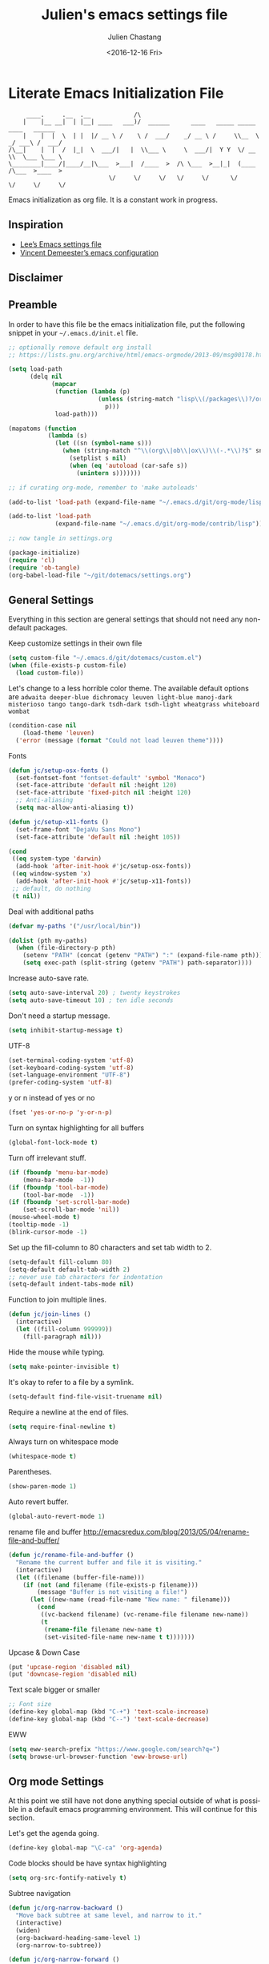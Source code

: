 
#+OPTIONS: ':nil *:t -:t ::t <:t H:3 \n:nil ^:t arch:headline author:t c:nil
#+OPTIONS: creator:nil d:(not "LOGBOOK") date:t e:t email:nil f:t inline:t
#+OPTIONS: num:t p:nil pri:nil prop:nil stat:t tags:t tasks:t tex:t timestamp:t
#+OPTIONS: title:t toc:t todo:t |:t
#+TITLE: Julien's emacs settings file
#+DATE: <2016-12-16 Fri>
#+AUTHOR: Julien Chastang
#+EMAIL: julien.c.chastang@gmail.com
#+LANGUAGE: en
#+SELECT_TAGS: export
#+EXCLUDE_TAGS: noexport
#+CREATOR: Emacs 25.1.2 (Org mode 8.3.6)

* Literate Emacs Initialization File

#+BEGIN_EXAMPLE
     ____.     .__  .__            /\                                                 
    |    |__ __|  | |__| ____   ___)/  ______      ____   _____ _____    ____   ______
    |    |  |  \  | |  |/ __ \ /    \ /  ___/    _/ __ \ /     \\__  \ _/ ___\ /  ___/
/\__|    |  |  /  |_|  \  ___/|   |  \\___ \     \  ___/|  Y Y  \/ __ \\  \___ \___ \ 
\________|____/|____/__|\___  >___|  /____  >  /\ \___  >__|_|  (____  /\___  >____  >
                            \/     \/     \/   \/     \/      \/     \/     \/     \/ 
#+END_EXAMPLE

Emacs initialization as org file. It is a constant work in progress.

** Inspiration

- [[https://github.com/dakrone/dakrone-dotfiles/blob/master/emacs.org][Lee’s Emacs settings file]]
- [[https://github.com/vdemeester/emacs-config][Vincent Demeester’s emacs configuration]]

** Disclaimer

#+BEGIN_SRC emacs-lisp :exports none
  ;; WARNING! This file is automatically generated from settings.org!
  ;; ANY CHANGES MADE IN THIS FILE (settings.el) WILL BE OVERWRITTEN
#+END_SRC

** Preamble

In order to have this file be the emacs initialization file, put the following
snippet in your =~/.emacs.d/init.el= file.

#+BEGIN_SRC emacs-lisp :tangle no
  ;; optionally remove default org install
  ;; https://lists.gnu.org/archive/html/emacs-orgmode/2013-09/msg00178.html

  (setq load-path
        (delq nil
              (mapcar
               (function (lambda (p)
                           (unless (string-match "lisp\\(/packages\\)?/org$" p)
                             p)))
               load-path)))

  (mapatoms (function
             (lambda (s)
               (let ((sn (symbol-name s)))
                 (when (string-match "^\\(org\\|ob\\|ox\\)\\(-.*\\)?$" sn)
                   (setplist s nil)
                   (when (eq 'autoload (car-safe s))
                     (unintern s)))))))

  ;; if curating org-mode, remember to 'make autoloads'

  (add-to-list 'load-path (expand-file-name "~/.emacs.d/git/org-mode/lisp"))

  (add-to-list 'load-path
               (expand-file-name "~/.emacs.d/git/org-mode/contrib/lisp"))

  ;; now tangle in settings.org

  (package-initialize)
  (require 'cl)
  (require 'ob-tangle)
  (org-babel-load-file "~/git/dotemacs/settings.org")
#+END_SRC

** General Settings 

Everything in this section are general settings that should not need any
non-default packages.

Keep customize settings in their own file

#+BEGIN_SRC emacs-lisp
  (setq custom-file "~/.emacs.d/git/dotemacs/custom.el")
  (when (file-exists-p custom-file)
    (load custom-file))
#+END_SRC

Let's change to a less horrible color theme. The available default options are =adwaita deeper-blue dichromacy leuven light-blue manoj-dark misterioso tango tango-dark tsdh-dark tsdh-light wheatgrass whiteboard wombat=

#+BEGIN_SRC emacs-lisp
  (condition-case nil
      (load-theme 'leuven)
    ('error (message (format "Could not load leuven theme"))))

#+END_SRC

Fonts

#+BEGIN_SRC emacs-lisp
  (defun jc/setup-osx-fonts ()
    (set-fontset-font "fontset-default" 'symbol "Monaco")
    (set-face-attribute 'default nil :height 120)
    (set-face-attribute 'fixed-pitch nil :height 120)
    ;; Anti-aliasing
    (setq mac-allow-anti-aliasing t))

  (defun jc/setup-x11-fonts ()
    (set-frame-font "DejaVu Sans Mono")
    (set-face-attribute 'default nil :height 105))

  (cond 
   ((eq system-type 'darwin)
    (add-hook 'after-init-hook #'jc/setup-osx-fonts))
   ((eq window-system 'x)
    (add-hook 'after-init-hook #'jc/setup-x11-fonts))
   ;; default, do nothing
   (t nil))
#+END_SRC

Deal with additional paths

#+begin_src emacs-lisp
  (defvar my-paths '("/usr/local/bin"))

  (dolist (pth my-paths)
    (when (file-directory-p pth)
      (setenv "PATH" (concat (getenv "PATH") ":" (expand-file-name pth)))
      (setq exec-path (split-string (getenv "PATH") path-separator))))
#+end_src


Increase auto-save rate.

#+begin_src emacs-lisp
  (setq auto-save-interval 20) ; twenty keystrokes
  (setq auto-save-timeout 10) ; ten idle seconds
#+end_src

Don't need a startup message.

#+begin_src emacs-lisp
  (setq inhibit-startup-message t)
#+end_src

UTF-8

#+BEGIN_SRC emacs-lisp
  (set-terminal-coding-system 'utf-8)
  (set-keyboard-coding-system 'utf-8)
  (set-language-environment "UTF-8")
  (prefer-coding-system 'utf-8)
#+END_SRC

y or n instead of yes or no

#+BEGIN_SRC emacs-lisp
  (fset 'yes-or-no-p 'y-or-n-p)
#+END_SRC

Turn on syntax highlighting for all buffers

#+BEGIN_SRC emacs-lisp
  (global-font-lock-mode t)
#+END_SRC

Turn off irrelevant stuff.

#+BEGIN_SRC emacs-lisp
  (if (fboundp 'menu-bar-mode)
      (menu-bar-mode  -1))
  (if (fboundp 'tool-bar-mode)
      (tool-bar-mode  -1))
  (if (fboundp 'set-scroll-bar-mode)
      (set-scroll-bar-mode 'nil))
  (mouse-wheel-mode t)
  (tooltip-mode -1)
  (blink-cursor-mode -1)
#+END_SRC

Set up the fill-column to 80 characters and set tab width to 2.

#+BEGIN_SRC emacs-lisp
  (setq-default fill-column 80)
  (setq-default default-tab-width 2)
  ;; never use tab characters for indentation
  (setq-default indent-tabs-mode nil)
#+END_SRC

Function to join multiple lines.

#+BEGIN_SRC emacs-lisp
  (defun jc/join-lines ()
    (interactive)
    (let ((fill-column 999999))
      (fill-paragraph nil)))
#+END_SRC

Hide the mouse while typing.

#+BEGIN_SRC emacs-lisp
  (setq make-pointer-invisible t)
#+END_SRC

It's okay to refer to a file by a symlink.

#+BEGIN_SRC emacs-lisp
  (setq-default find-file-visit-truename nil)
#+END_SRC

Require a newline at the end of files.

#+BEGIN_SRC emacs-lisp
  (setq require-final-newline t)
#+END_SRC

Always turn on whitespace mode

#+BEGIN_SRC emacs-lisp
  (whitespace-mode t)
#+END_SRC

Parentheses.

#+BEGIN_SRC emacs-lisp
  (show-paren-mode 1)
#+END_SRC

Auto revert buffer.

#+BEGIN_SRC emacs-lisp
  (global-auto-revert-mode 1)
#+END_SRC

rename file and buffer
 http://emacsredux.com/blog/2013/05/04/rename-file-and-buffer/

#+BEGIN_SRC emacs-lisp
  (defun jc/rename-file-and-buffer ()
    "Rename the current buffer and file it is visiting."
    (interactive)
    (let ((filename (buffer-file-name)))
      (if (not (and filename (file-exists-p filename)))
          (message "Buffer is not visiting a file!")
        (let ((new-name (read-file-name "New name: " filename)))
          (cond
           ((vc-backend filename) (vc-rename-file filename new-name))
           (t
            (rename-file filename new-name t)
            (set-visited-file-name new-name t t)))))))
#+END_SRC

Upcase & Down Case

#+BEGIN_SRC emacs-lisp
  (put 'upcase-region 'disabled nil)
  (put 'downcase-region 'disabled nil)
#+END_SRC

Text scale bigger or smaller

#+BEGIN_SRC emacs-lisp
;; Font size
(define-key global-map (kbd "C-+") 'text-scale-increase)
(define-key global-map (kbd "C--") 'text-scale-decrease)
#+END_SRC

EWW

#+BEGIN_SRC emacs-lisp
  (setq eww-search-prefix "https://www.google.com/search?q=")
  (setq browse-url-browser-function 'eww-browse-url)
#+END_SRC

** Org mode Settings

At this point we still have not done anything special outside of what is
possible in a default emacs programming environment. This will continue for this
section.

Let's get the agenda going.

#+BEGIN_SRC emacs-lisp
  (define-key global-map "\C-ca" 'org-agenda)
#+END_SRC

Code blocks should be have syntax highlighting

#+BEGIN_SRC emacs-lisp
  (setq org-src-fontify-natively t)
#+END_SRC

# http://emacs.stackexchange.com/questions/22405/after-executing-org-narrow-to-subtree-how-do-i-move-between-subtrees-of-the-sam
Subtree navigation

#+BEGIN_SRC emacs-lisp
  (defun jc/org-narrow-backward ()
    "Move back subtree at same level, and narrow to it."
    (interactive)
    (widen)
    (org-backward-heading-same-level 1)
    (org-narrow-to-subtree))

  (defun jc/org-narrow-forward ()
    "Move to the next subtree at same level, and narrow to it."
    (interactive)
    (widen)
    (org-forward-heading-same-level 1)
    (org-narrow-to-subtree))

  (org-defkey org-mode-map [f7] 'jc/org-narrow-backward)
  (org-defkey org-mode-map [f9] 'jc/org-narrow-forward)
#+END_SRC

Clocking commands

#+BEGIN_SRC emacs-lisp
  (defun jc/org-query-clock-out ()
      "Ask the user before clocking out.
        This is a useful function for adding to `kill-emacs-query-functions'."
      (if (and (featurep 'org-clock)
               (funcall 'org-clocking-p)
               (y-or-n-p "You are currently clocking time, clock out? "))
          (org-clock-out)
        t)) ; only fails on keyboard quit or error

  (add-hook 'kill-emacs-query-functions 'jc/org-query-clock-out)
#+END_SRC

Ditaa is a command-line utility that converts diagrams drawn using ASCII art
into bitmap graphics. Here is the Ditaa path:

#+BEGIN_SRC emacs-lisp
  (cond
   ((string-equal system-type "darwin")   ; Mac OS X
    (setq org-ditaa-jar-path "/usr/local/Cellar/ditaa/0.10/libexec/ditaa0_10.jar"))
   ((string-equal system-type "gnu/linux") ; linux
    (setq org-ditaa-jar-path "/usr/share/ditaa/ditaa.jar")))  
#+END_SRC

Inline image support

#+BEGIN_SRC emacs-lisp
  (defun jc/do-org-show-all-inline-images ()
    (interactive)
    (org-display-inline-images t t))

  (global-set-key (kbd "C-c C-x C v")
                  'do-org-show-all-inline-images)

  (defun jc/fix-inline-images ()
      (when org-inline-image-overlays
        (org-redisplay-inline-images)))

  (add-hook 'org-babel-after-execute-hook 'jc/fix-inline-images)
#+END_SRC

[[http://tex.stackexchange.com/questions/32348/problems-with-bbl-in-org-mode#comment594526_39885][bibtex]]

#+BEGIN_SRC emacs-lisp
  (require 'ox-bibtex)
  (setq org-latex-to-pdf-process (list "latexmk -pdf -bibtex %f"))
#+END_SRC

** Manually Curated Packages

These modes are not in any package manager so curate them manually.

#+tblname: private-packages
|-----------------------------------------+------------------------------+----------|
| package                                 | description                  | anchors  |
|-----------------------------------------+------------------------------+----------|
| ~/.emacs.d/git/emacs-rotate/            | Buffer rotate                | [[rotate][rotate]]   |
| ~/.emacs.d/git/title-capitalization.el/ | Title capitalization         | [[writing][writing]]  |
| ~/.emacs.d/git/emacs-calfw/             | Calendar framework for emacs | [[calendar][calendar]] |
|-----------------------------------------+------------------------------+----------|

#+BEGIN_SRC emacs-lisp :var packs=private-packages :hlines no
  (defvar p-packages (mapcar 'car (cdr packs)))

  (dolist (pack p-packages)
    (when (file-directory-p  pack)
      (add-to-list 'load-path pack)))
#+END_SRC

** Package Archives
We have a decent emacs configuration at this point. Now start loading external
utilities.

First define the package archives and where they live.

#+BEGIN_SRC emacs-lisp
  ;; Keep track of loading time
  (defconst emacs-start-time (current-time))

  ;; initalize all ELPA packages
  (require 'package)

  ;; define some package archives
  (add-to-list 'package-archives 
     '("melpa-stable" . "http://stable.melpa.org/packages/"))
  (add-to-list 'package-archives
    '("marmalade" . "http://marmalade-repo.org/packages/"))
  (package-initialize)
  (package-refresh-contents)

  ;; Message how long it took to load everything (minus packages)
  (let ((elapsed (float-time (time-subtract (current-time)
                                            emacs-start-time))))
    (message "Loading settings...done (%.3fs)" elapsed))
#+END_SRC

** Packages We Will Use

Define all the packages we are going to use. Note if you are viewing this table
on github, the anchors will not take you anywhere. The anchors only work in
emacs org mode.

#+tblname: my-packages
|-------------------------------+-----------------------------------------------+------------|
| package                       | description                                   | anchors    |
|-------------------------------+-----------------------------------------------+------------|
| helm                          | helm completion engine                        | [[helm][helm]]       |
| helm-org-rifle                | Rifle through your Org files                  | [[helm][helm]]       |
| projectile                    | Project navigation and management library     | [[projectile][projectile]] |
| helm-projectile               | Projectile helm integration                   | [[projectile][projectile]] |
| ace-jump-mode                 | ace-jump-mode                                 | [[ace][ace]]        |
| rw-hunspell                   | spelling                                      | [[spelling][spelling]]   |
| rw-ispell                     | spelling                                      | [[spelling][spelling]]   |
| rw-language-and-country-codes | spelling                                      | [[spelling][spelling]]   |
| flycheck                      | on-the-fly syntax checking                    |            |
| yasnippet                     | Yet another snippet extension for Emacs       | [[yasnippet][yasnippet]]  |
| magit                         | emacs git client                              | [[git][git]]        |
| git-gutter                    | git gutter                                    | [[git][git]]        |
| git-timemachine               | Walk through git revisions of a file          | [[git][git]]        |
| fill-column-indicator         | 80 column rule                                | [[fci][fci]]        |
| powerline                     | A better mode line                            | [[modeline][modeline]]   |
| paredit                       | structured editing of S-expression data       | [[paren][paren]]      |
| rainbow-delimiters            | rainbow parentheses                           | [[paren][paren]]      |
| markdown-mode                 | markdown for emacs                            | [[markdown][markdown]]   |
| yaml-mode                     | yaml for emacs                                | [[yaml][yaml]]       |
| undo-tree                     | undo tree                                     | [[undo][undo]]       |
| windresize                    | arrow keys resize the window                  |            |
| clojure-mode                  | Mode for clojure                              | [[clojure][clojure]]    |
| cider                         | Clojure IDE and REPL for Emacs                | [[clojure][clojure]]    |
| clojure-snippets              | Yasnippets for clojure                        | [[clojure][clojure]]    |
| clj-refactor                  | A collection of clojure refactoring functions | [[clojure][clojure]]    |
| company                       | Modular text completion framework             |            |
| javap-mode                    | Load .class file and get javap output         |            |
| sx                            | Stack Exchange for Emacs                      | [[sx][sx]]         |
| python                        | Python mode for emacs                         | [[python][python]]     |
| dockerfile-mode               | Major mode for editing Docker's Dockerfiles   |            |
| csv-mode                      | Major mode for editing comma separated values |            |
| zoom-window                   | Zoom window like tmux                         |            |
| org-gcal                      | Org sync with Google Calendar                 | [[calendar][calendar]]   |
| gnuplot                       | gnuplot                                       | [[gnuplot][gnuplot]]    |
| ob-http                       | http request in org-mode babel                | [[http][http]]       |
| direx                         | Simple tree directory explorer                | [[dired][dired]]      |
| elfeed                        | Emacs feed reader                             | [[elfeed][elfeed]]     |
|-------------------------------+-----------------------------------------------+------------|

#+tblname: my-packages-unstable
|------------------+-----------------------------------------+--------------|
| package          | description                             | anchors      |
|------------------+-----------------------------------------+--------------|
| org-present      | Minimal presentation mode for emacs     | [[org-present][org-present]]  |
| emms             | The Emacs Multimedia System             | [[emms][emms]]         |
| restclient       | An interactive HTTP client for Emacs    | [[restclient][restclient]]   |
| ob-restclient    | org-babel functions for restclient-mode | [[restclient][restclient]]   |
| ox-gfm           | Github Flavored Markdown                | [[markdown][markdown]]     |
| synonymous       | Thesaurus                               | [[writing][writing]]      |
| info+            | Extensions to info.el                   | [[info][info]]         |
| multiple-cursors | Multiple cursors for Emacs              | [[multi-cursor][multi-cursor]] |
| github-issues    | GitHub project issues                   | [[git][git]]          |
|------------------+-----------------------------------------+--------------|

Download the packages we need.

#+BEGIN_SRC emacs-lisp :var packs=my-packages :hlines no
  (defvar install-packages (mapcar 'intern (mapcar 'car (cdr packs))))

  (dolist (pack install-packages)
     (unless (package-installed-p pack)
       (package-install pack)))
#+END_SRC

Now handle unstable packages.

#+BEGIN_SRC emacs-lisp :var packs=my-packages-unstable :hlines no
  (defvar install-packages-unstable (mapcar 'intern (mapcar 'car (cdr packs))))

  (add-to-list 'package-archives 
     '("melpa-unstable" . "http://melpa.org/packages/"))
  (package-refresh-contents)

  (dolist (pack install-packages-unstable)
     (unless (package-installed-p pack)
       (package-install pack)))
#+END_SRC

** Package Configuration
*** Helm
<<helm>>

#+BEGIN_SRC emacs-lisp
  (require 'helm-config)
  (require 'helm)
  (helm-mode 1)
  (global-set-key (kbd "M-x") 'helm-M-x)
  (global-set-key (kbd "C-x C-f") 'helm-find-files) 
  (global-set-key (kbd "C-x b") 'helm-mini)
  (global-set-key (kbd "C-x C-b") 'helm-buffers-list)
 
  (setq helm-mode-fuzzy-match t) 
  (setq helm-completion-in-region-fuzzy-match t) 
  (setq helm-candidate-number-limit 75) 
#+END_SRC

helm-org-rifle

#+BEGIN_SRC emacs-lisp
  (require 'helm-org-rifle)
#+END_SRC
*** Projectile
<<projectile>>

#+BEGIN_SRC emacs-lisp
  (require 'projectile)
  (projectile-global-mode)
  (setq projectile-enable-caching t)
  (setq projectile-completion-system 'helm)
#+END_SRC

*** Ace Jump Mode
<<ace>>

#+BEGIN_SRC emacs-lisp
  (require 'ace-jump-mode)
  (define-key global-map (kbd "C-c SPC") 'ace-jump-mode)

  (add-hook 'org-mode-hook
            (lambda ()
              (local-set-key (kbd "\C-c SPC") 'ace-jump-mode)))
#+END_SRC

*** Spelling 
<<spelling>>

Using hunspell and friends. If on OS X make sure you have dictionaries in
=/Library/Spelling= and/or =~/Library/Spelling= or else you'll get a mysterious
error. For English language dictionaries, it should be something like
=default.aff default.dic en_US.aff n_US.dic=. The =default= files are
soft-linked to the main dictionary of your choice (in this case =en_US=). Also
make sure to =brew install hunspell=.

#+BEGIN_SRC emacs-lisp
  (if (file-exists-p "/usr/local/bin/hunspell")
      (progn
        ;; Add english-hunspell as a dictionary
        (setq-default ispell-program-name "hunspell"))
    (progn (setq-default ispell-program-name "aspell")
           (setq ispell-extra-args '("--sug-mode=normal" "--ignore=3"))))

  (add-to-list 'ispell-skip-region-alist '(":\\(PROPERTIES\\|LOGBOOK\\):" . ":END:"))
  (add-to-list 'ispell-skip-region-alist '("#\\+BEGIN" . "#\\+END"))
#+END_SRC

*** YASnippet
<<yasnippet>>

#+BEGIN_SRC emacs-lisp
  (require 'yasnippet)
  (add-to-list 'yas-snippet-dirs "~/.emacs.d/git/yasnippet-snippets/")
  (yas-global-mode +1)

  ;; https://www.emacswiki.org/emacs/Yasnippet#toc4
  (defun jc/yas-helm-prompt (prompt choices &optional display-fn)
    "Use helm to select a snippet. Put this into `yas-prompt-functions.'"
    (interactive)
    (setq display-fn (or display-fn 'identity))
    (if (require 'helm-config)
        (let (tmpsource cands result rmap)
          (setq cands (mapcar (lambda (x) (funcall display-fn x)) choices))
          (setq rmap (mapcar (lambda (x) (cons (funcall display-fn x) x)) choices))
          (setq tmpsource
                (list
                 (cons 'name prompt)
                 (cons 'candidates cands)
                 '(action . (("Expand" . (lambda (selection) selection))))
                 ))
          (setq result (helm-other-buffer '(tmpsource) "*helm-select-yasnippet"))
          (if (null result)
              (signal 'quit "user quit!")
            (cdr (assoc result rmap))))
      nil))
   
  (add-to-list 'yas-prompt-functions 'jc/yas-helm-prompt)
#+END_SRC

*** git
<<git>>

git gutter

#+BEGIN_SRC emacs-lisp
  (global-git-gutter-mode t)
#+END_SRC

Magit stuff

#+BEGIN_SRC emacs-lisp
  (setq magit-last-seen-setup-instructions "1.4.0")
#+END_SRC

#+BEGIN_SRC emacs-lisp
  (global-set-key (kbd "C-x g") 'magit-status)
#+END_SRC

GitHub Issues

#+BEGIN_SRC emacs-lisp
  (require 'github-issues)
#+END_SRC

*** Fill Column Indicator
<<fci>>

Turn off fci mode for now.

#+BEGIN_SRC emacs-lisp
  ;; (add-hook 'clojure-mode-hook 'fci-mode)
  ;; (add-hook 'org-mode-hook 'fci-mode)
#+END_SRC

https://github.com/alpaker/Fill-Column-Indicator/issues/45

#+BEGIN_SRC emacs-lisp
  (defun fci-mode-override-advice (&rest args))

  (advice-add 'org-html-fontify-code :around
              (lambda (fun &rest args)
                (advice-add 'fci-mode :override #'fci-mode-override-advice)
                (let ((result  (apply fun args)))
                  (advice-remove 'fci-mode #'fci-mode-override-advice)
                  result)))
#+END_SRC

*** Mode line
<<modeline>>

This powerline theme is pretty much identical to the default powerline theme except that the red ★ indicates the buffer has been modified but not saved.

#+BEGIN_SRC emacs-lisp
    (require 'powerline)

    (defun powerline-jc-theme ()
      "Setup Julien's mode-line."
      (interactive)
      (setq-default mode-line-format
                    '("%e"
                      (:eval
                       (let* ((active (powerline-selected-window-active))
                              (mode-line (if active 'mode-line 'mode-line-inactive))
                              (face1 (if active 'powerline-active1 'powerline-inactive1))
                              (face2 (if active 'powerline-active2 'powerline-inactive2))
                              (separator-left (intern (format "powerline-%s-%s"
                                                              powerline-default-separator
                                                              (car powerline-default-separator-dir))))
                              (separator-right (intern (format "powerline-%s-%s"
                                                               powerline-default-separator
                                                               (cdr powerline-default-separator-dir))))
                              (lhs (list (if (buffer-modified-p)
                                             (propertize "★" 'face '
                                                         (:background "black" :foreground "red"))
                                           (powerline-raw "%*" nil 'l))
                                         (powerline-buffer-size nil 'l)
                                         (powerline-raw mode-line-mule-info nil 'l)
                                         (powerline-buffer-id nil 'l)
                                         (when (and (boundp 'which-func-mode) which-func-mode)
                                           (powerline-raw which-func-format nil 'l))
                                         (powerline-raw " ")
                                         (funcall separator-left mode-line face1)
                                         (when (boundp 'erc-modified-channels-object)
                                           (powerline-raw erc-modified-channels-object face1 'l))
                                         (powerline-major-mode face1 'l)
                                         (powerline-process face1)
                                         (powerline-minor-modes face1 'l)
                                         (powerline-narrow face1 'l)
                                         (powerline-raw " " face1)
                                         (funcall separator-left face1 face2)
                                         (powerline-vc face2 'r)))
                              (rhs (list (powerline-raw global-mode-string face2 'r)
                                         (funcall separator-right face2 face1)
                                         (powerline-raw "%4l" face1 'l)
                                         (powerline-raw ":" face1 'l)
                                         (powerline-raw "%3c" face1 'r)
                                         (funcall separator-right face1 mode-line)
                                         (powerline-raw " ")
                                         (powerline-raw "%6p" nil 'r)
                                         (powerline-hud face2 face1))))
                         (concat (powerline-render lhs)
                                 (powerline-fill face2 (powerline-width rhs))
                                 (powerline-render rhs)))))))
#+END_SRC

#+BEGIN_SRC emacs-lisp
  (powerline-jc-theme)
#+END_SRC

*** Parentheses
<<paren>>

#+BEGIN_SRC emacs-lisp
  (add-hook 'prog-mode-hook 'rainbow-delimiters-mode)
  (add-hook 'ielm-mode-hook 'enable-paredit-mode)
  (add-hook 'emacs-lisp-mode-hook 'enable-paredit-mode)
#+END_SRC

*** Undo
<<undo>>

#+BEGIN_SRC emacs-lisp
  (global-undo-tree-mode)
#+END_SRC

*** Clojure
<<clojure>>

All the configuration crap recommended by https://github.com/clojure-emacs/cider

#+BEGIN_SRC emacs-lisp

  (add-hook 'clojure-mode-hook 'paredit-mode)

  (add-hook 'cider-mode-hook #'eldoc-mode)

  (add-hook 'cider-repl-mode-hook #'subword-mode)

  (add-hook 'cider-repl-mode-hook #'paredit-mode)

  (add-hook 'cider-repl-mode-hook #'rainbow-delimiters-mode)

  (setq nrepl-log-messages t)

  (setq nrepl-hide-special-buffers t)

  (add-hook 'clojure-mode-hook 'prettify-symbols-mode)

  (add-hook 'cider-repl-mode-hook 'prettify-symbols-mode)

  (add-hook 'clojure-mode-hook (lambda ()
                                 (clj-refactor-mode 1)
                                 (cljr-add-keybindings-with-prefix "C-c C-m")))

  (add-hook 'cider-repl-mode-hook #'company-mode)

  (add-hook 'cider-mode-hook #'company-mode)
#+END_SRC


[[http://orgmode.org/worg/org-contrib/babel/languages/ob-doc-clojure.html][Org-babel-clojure]]

#+BEGIN_SRC emacs-lisp
  (add-to-list 'load-path "~/.emacs.d/git/org-mode/lisp")

  (require 'org)
  (require 'ob-clojure)

  (setq org-babel-clojure-backend 'cider)
  (require 'cider)
#+END_SRC

*** Markdown
<<markdown>>

#+BEGIN_SRC emacs-lisp
  (autoload 'markdown-mode "markdown-mode"
     "Major mode for editing Markdown files" t)

  (add-to-list 'auto-mode-alist '("\\.text\\'" . markdown-mode))
  (add-to-list 'auto-mode-alist '("\\.markdown\\'" . markdown-mode))
  (add-to-list 'auto-mode-alist '("\\.md\\'" . markdown-mode))
#+END_SRC

git flavored markdown

#+BEGIN_SRC emacs-lisp
  (require 'ox-gfm)
#+END_SRC

*** YAML
<<yaml>>

#+BEGIN_SRC emacs-lisp
  (require 'yaml-mode)
      (add-to-list 'auto-mode-alist '("\\.yml$" . yaml-mode))

  (add-hook 'yaml-mode-hook
        '(lambda ()
          (define-key yaml-mode-map "\C-m" 'newline-and-indent)))
#+END_SRC

*** EMMS
<<emms>>

#+BEGIN_SRC emacs-lisp
  (require 'emms-setup)
  (emms-standard)
  (emms-default-players)         
#+END_SRC

*** Stack Exchange
<<sx>>

#+BEGIN_SRC emacs-lisp
  (require 'sx-load) 
#+END_SRC
    
*** Jython/Python
<<python>>

This base ~settings.org~ emacs initialization file has somewhat limited support for Python. The 'python' branch of this repository has much better support coupled with [[https://github.com/julienchastang/Julien-Dockerfiles/tree/master/python-emacs][this emacs docker machine]]. Using Jython for babel (which yields somewhat mixed results).

jython/python mode

#+BEGIN_SRC emacs-lisp
(setq org-babel-python-command "jython")
#+END_SRC

Fill column indicator

#+BEGIN_SRC emacs-lisp
  ;; fill column indicator for python files
  (add-hook 'python-mode-hook 'fci-mode)
#+END_SRC

*** org-present
<<org-present>>

org-present

#+BEGIN_SRC emacs-lisp
  (require 'org-present)
#+END_SRC

*** Rotate
<<rotate>>

Buffer Rotation

#+BEGIN_SRC emacs-lisp
  (require 'rotate)
  (global-set-key (kbd "C-x C-o") 'rotate-window)
#+END_SRC

*** Babel
<<babel>>
Loading babel supported languages:

#+BEGIN_SRC emacs-lisp
  (org-babel-do-load-languages
   'org-babel-load-languages
   '((ditaa . t)
     (emacs-lisp . t)
     (org . t)
     (gnuplot . t)
     (latex . t)
     (shell . t)
     (clojure . t)
     (http . t)
     (restclient . t)
     (python . t)))
#+END_SRC

[[http://kitchingroup.cheme.cmu.edu/blog/2014/01/26/Language-specific-default-headers-for-code-blocks-in-org-mode/][Language specific default headers for code blocks in org-mode]]

#+BEGIN_SRC emacs-lisp
  (add-to-list 'org-structure-template-alist
               '("sp"
                 "#+BEGIN_SRC python\n?\n#+END_SRC"
                 "<src lang=\"python\">\n?\n</src>"))

  (add-to-list 'org-structure-template-alist
               '("sc"
                 "#+BEGIN_SRC clojure\n?\n#+END_SRC"
                 "<src lang=\"clojure\">\n?\n</src>"))

  (add-to-list 'org-structure-template-alist
               '("se"
                 "#+BEGIN_SRC emacs-lisp\n?\n#+END_SRC"
                 "<src lang=\"emacs-lisp\">\n?\n</src>"))
#+END_SRC

*** XML
<<xml>>

#+BEGIN_SRC emacs-lisp
  (require 'hideshow)
  (require 'sgml-mode)
  (require 'nxml-mode)

  (add-to-list 'hs-special-modes-alist
               '(nxml-mode
                 "<!--\\|<[^/>]*[^/]>"
                 "-->\\|</[^/>]*[^/]>"

                 "<!--"
                 sgml-skip-tag-forward
                 nil))



  (add-hook 'nxml-mode-hook 'hs-minor-mode)

  ;; optional key bindings, easier than hs defaults
  (define-key nxml-mode-map (kbd "C-c h") 'hs-toggle-hiding)
#+END_SRC

*** emacs-lisp

eldoc for emacs lisp development

#+BEGIN_SRC emacs-lisp
  (add-hook 'emacs-lisp-mode-hook 'turn-on-eldoc-mode)
  (add-hook 'lisp-interaction-mode-hook 'turn-on-eldoc-mode)
  (add-hook 'ielm-mode-hook 'turn-on-eldoc-mode)
#+END_SRC

*** restclient
<<restclient>>

#+BEGIN_SRC emacs-lisp
  (require 'restclient)
#+END_SRC

*** dired-x
<<dired>>

[[info:dired-x#Installation][Info on dired-x]]

#+BEGIN_SRC emacs-lisp
  (add-hook 'dired-load-hook
            (lambda ()
              (load "dired-x")
              ;; Set dired-x global variables here.  For example:
              ;; (setq dired-guess-shell-gnutar "gtar")
              ;; (setq dired-x-hands-off-my-keys nil)
              ))

  (add-hook 'dired-mode-hook
            (lambda ()
              ;; Set dired-x buffer-local variables here.  For example:
              ;; (dired-omit-mode 1)
              ))
#+END_SRC

direx

#+BEGIN_SRC emacs-lisp
  (require 'direx)
  (global-set-key (kbd "C-x C-j") 'direx:jump-to-directory)
#+END_SRC

*** Writing
<<writing>>
#+BEGIN_SRC emacs-lisp
  (require 'synonymous)
  (require 'title-capitalization)
#+END_SRC

*** Info
<<info>>
#+BEGIN_SRC emacs-lisp
  (require 'info+)
#+END_SRC
*** Calendar
<<calendar>>
#+BEGIN_SRC emacs-lisp
  (require 'calfw)
  (require 'org-gcal)
  (require 'calfw-org)
#+END_SRC
*** Gnuplot
<<gnuplot>>
#+BEGIN_SRC emacs-lisp
  (require 'gnuplot)
#+END_SRC

*** HTTP
<<http>>
#+BEGIN_SRC emacs-lisp
#+END_SRC

*** Taskjuggler
<<taskjuggler>>

#+BEGIN_SRC emacs-lisp
  (require 'ox-taskjuggler)
#+END_SRC
*** Multiple-cursors
<<multi-cursor>>

#+BEGIN_SRC emacs-lisp
  (require 'multiple-cursors)
  (global-set-key (kbd "C-S-c C-S-c") 'mc/edit-lines)
#+END_SRC

*** elfeed
<<elfeed>>

#+BEGIN_SRC emacs-lisp
  (require 'elfeed)
  (global-set-key (kbd "C-x w") 'elfeed)
#+END_SRC

** Emacs Shell Settings

Magit

#+BEGIN_SRC emacs-lisp
  (defun eshell/magit ()
    "Function to open magit-status for the current directory"
    (interactive)
    (magit-status default-directory)
    nil)
#+END_SRC

Clear buffer

#+BEGIN_SRC emacs-lisp
  (defun eshell/clear ()
    "Clear the eshell buffer"
    (interactive)
    (let ((eshell-buffer-maximum-lines 0))
      (eshell-truncate-buffer)))
#+END_SRC

** VT100 Escape Codes

# http://www8.cs.umu.se/~isak/snippets/vt100.txt
# http://stackoverflow.com/questions/23378271/how-do-i-display-ansi-color-codes-in-emacs-for-any-mode

#+BEGIN_SRC emacs-lisp
  (require 'ansi-color)

  (defun jc/display-ansi-colors ()
    (interactive)
    (ansi-color-apply-on-region (point-min) (point-max)))
#+END_SRC

** Org-mode Header UUIDs

[[https://writequit.org/articles/emacs-org-mode-generate-ids.html][UUID headline anchors]] from Lee, of course.

#+BEGIN_SRC emacs-lisp
  (require 'org-id)

  (setq org-id-link-to-org-use-id 'create-if-interactive-and-no-custom-id)

  (defun jc/org-custom-id-get (&optional pom create prefix)
    "Get the CUSTOM_ID property of the entry at point-or-marker POM.  If POM is
     nil, refer to the entry at point. If the entry does not have an CUSTOM_ID,
     the function returns nil. However, when CREATE is non nil, create a CUSTOM_ID
     if none is present already. PREFIX will be passed through to `org-id-new'. In
     any case, the CUSTOM_ID of the entry is returned."
    (interactive)
    (org-with-point-at pom
      (let ((id (org-entry-get nil "CUSTOM_ID")))
        (cond
         ((and id (stringp id) (string-match "\\S-" id))
          id)
         (create
          (setq id (org-id-new (concat prefix "h")))
          (org-entry-put pom "CUSTOM_ID" (substring id 0 10))
          (org-id-add-location id (buffer-file-name (buffer-base-buffer)))
          id)))))

  (defun jc/org-add-ids-to-headlines-in-file ()
    "Add CUSTOM_ID properties to all headlines in the current file which do not
     already have one. Only adds ids if the `auto-id' option is set to `t' in the
     file somewher, i.e., #+OPTIONS: auto-id:t"
    (interactive)
    (save-excursion
      (widen)
      (goto-char (point-min))
      (when (re-search-forward "^#\\+OPTIONS:.*auto-id:t" (point-max) t)
        (org-map-entries (lambda () (jc/org-custom-id-get (point) 'create))))))
#+END_SRC

